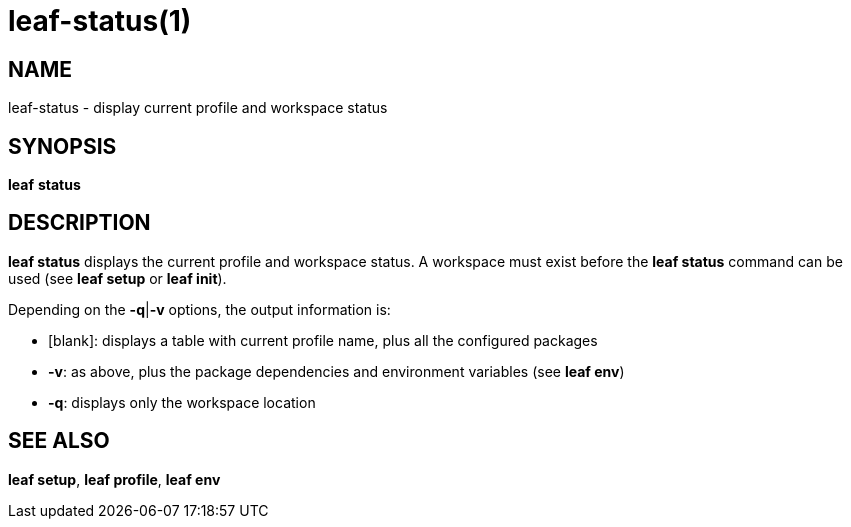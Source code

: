 = leaf-status(1)

== NAME

leaf-status - display current profile and workspace status

== SYNOPSIS

*leaf* *status*

== DESCRIPTION

*leaf status* displays the current profile and workspace status. A workspace must exist before
the *leaf status* command can be used (see *leaf setup* or *leaf init*).

Depending on the *-q*|*-v* options, the output information is:

  - [blank]: displays a table with current profile name, plus all the configured packages
  - *-v*: as above, plus the package dependencies and environment variables (see *leaf env*)
  - *-q*: displays only the workspace location

== SEE ALSO

*leaf setup*, *leaf profile*, *leaf env*
